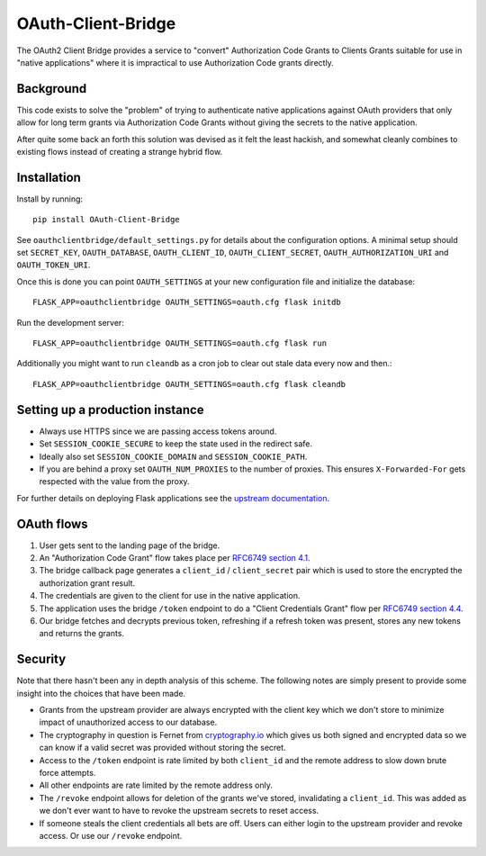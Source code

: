 *******************
OAuth-Client-Bridge
*******************

The OAuth2 Client Bridge provides a service to "convert" Authorization Code
Grants to Clients Grants suitable for use in "native applications" where it is
impractical to use Authorization Code grants directly.

Background
==========

This code exists to solve the "problem" of trying to authenticate native
applications against OAuth providers that only allow for long term grants via
Authorization Code Grants without giving the secrets to the native application.

After quite some back an forth this solution was devised as it felt the least
hackish, and somewhat cleanly combines to existing flows instead of creating
a strange hybrid flow.

Installation
============

Install by running::

    pip install OAuth-Client-Bridge


See ``oauthclientbridge/default_settings.py`` for details about the
configuration options. A minimal setup should set ``SECRET_KEY``,
``OAUTH_DATABASE``, ``OAUTH_CLIENT_ID``, ``OAUTH_CLIENT_SECRET``,
``OAUTH_AUTHORIZATION_URI`` and ``OAUTH_TOKEN_URI``.

Once this is done you can point ``OAUTH_SETTINGS`` at your new configuration
file and initialize the database::

    FLASK_APP=oauthclientbridge OAUTH_SETTINGS=oauth.cfg flask initdb

Run the development server::

    FLASK_APP=oauthclientbridge OAUTH_SETTINGS=oauth.cfg flask run

Additionally you might want to run ``cleandb`` as a cron job to clear out stale
data every now and then.::

    FLASK_APP=oauthclientbridge OAUTH_SETTINGS=oauth.cfg flask cleandb

Setting up a production instance
================================

- Always use HTTPS since we are passing access tokens around.
- Set ``SESSION_COOKIE_SECURE`` to keep the state used in the redirect safe.
- Ideally also set ``SESSION_COOKIE_DOMAIN`` and ``SESSION_COOKIE_PATH``.
- If you are behind a proxy set ``OAUTH_NUM_PROXIES`` to the number of proxies.
  This ensures ``X-Forwarded-For`` gets respected with the value from the proxy.

.. TODO: Add notes about OAUTH_CALLBACK_TEMPLATE setup?

For further details on deploying Flask applications see the `upstream
documentation <http://flask.pocoo.org/docs/latest/deploying/>`_.

OAuth flows
===========

1. User gets sent to the landing page of the bridge.

2. An "Authorization Code Grant" flow takes place per
   `RFC6749 section 4.1 <https://tools.ietf.org/html/rfc6749#section-4.1>`_.

3. The bridge callback page generates a ``client_id`` / ``client_secret`` pair
   which is used to store the encrypted the authorization grant result.

4. The credentials are given to the client for use in the native application.

5. The application uses the bridge ``/token`` endpoint to do a "Client
   Credentials Grant" flow per
   `RFC6749 section 4.4 <https://tools.ietf.org/html/rfc6749#section-4.4>`_.

6. Our bridge fetches and decrypts previous token, refreshing if a refresh
   token was present, stores any new tokens and returns the grants.

Security
========

Note that there hasn't been any in depth analysis of this scheme. The following
notes are simply present to provide some insight into the choices that have
been made.

- Grants from the upstream provider are always encrypted with the client key
  which we don't store to minimize impact of unauthorized access to our database.

- The cryptography in question is Fernet from `cryptography.io
  <https://cryptography.io>`_ which gives us both signed and encrypted data so
  we can know if a valid secret was provided without storing the secret.

- Access to the ``/token`` endpoint is rate limited by both ``client_id`` and
  the remote address to slow down brute force attempts.

- All other endpoints are rate limited by the remote address only.

- The ``/revoke`` endpoint allows for deletion of the grants we've stored,
  invalidating a ``client_id``. This was added as we don't ever want to have to
  revoke the upstream secrets to reset access.

- If someone steals the client credentials all bets are off. Users can either
  login to the upstream provider and revoke access. Or use our ``/revoke``
  endpoint.
